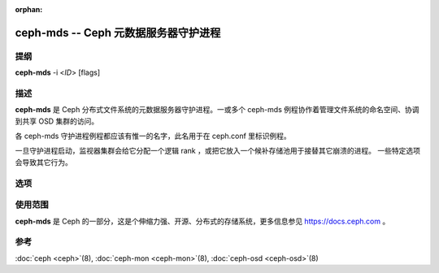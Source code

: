 :orphan:

.. _ceph_mds_man:

=======================================
 ceph-mds -- Ceph 元数据服务器守护进程
=======================================

.. program:: ceph-mds

提纲
====

| **ceph-mds** -i <*ID*> [flags]


描述
====

**ceph-mds** 是 Ceph 分布式文件系统的元数据服务器\
守护进程。一或多个 ceph-mds 例程协作着管理\
文件系统的命名空间、协调到共享 OSD 集群的访问。

各 ceph-mds 守护进程例程都应该有惟一的名字，此名用于在
ceph.conf 里标识例程。

一旦守护进程启动，监视器集群会给它分配\
一个逻辑 rank ，或把它放入一个候补存储池\
用于接替其它崩溃的进程。
一些特定选项会导致其它行为。


选项
====

.. option:: -f, --foreground

   前台：启动后不要进入后台（在前台运行），
   不生成 pid 文件。通过
   :doc:`ceph-run <ceph-run>`\(8) 调用时有用。

.. option:: -d

   调试模式：像 ``-f`` ，但它也把所有输出日志发到了标准错误。

.. option:: --setuser userorgid

   启动后设置 UID 。如果指定的是用户名，
   会查询用户记录以获取 UID 及其 GID ，
   同时设置 GID ，除非还指定了 --setgroup 选项。

.. option:: --setgroup grouporgid

   启动后设置 GID 。如果指定的是组名，
   会查询组记录以获取 GID 。

.. option:: -c ceph.conf, --conf=ceph.conf

   在启动时用 *ceph.conf* 而非默认的
   ``/etc/ceph/ceph.conf`` 来确定\
   监视器地址。

.. option:: -m monaddress[:port]

   连接到指定监视器（而非通过 ``ceph.conf`` 查找）。

.. option:: --id/-i ID

   指定 MDS 名字的 ID 部分。 ID 不能用数字打头。

.. option:: --name/-n TYPE.ID

   按照 TYPE.ID 格式设置 MDS 名字。 TYPE 显然就是 mds ，
   ID 不能以数字打头。


使用范围
========

**ceph-mds** 是 Ceph 的一部分，这是个伸缩力强、开源、分布式的\
存储系统，更多信息参见 https://docs.ceph.com 。


参考
====

:doc:`ceph <ceph>`\(8),
:doc:`ceph-mon <ceph-mon>`\(8),
:doc:`ceph-osd <ceph-osd>`\(8)
